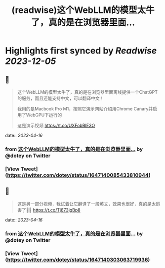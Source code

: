 :PROPERTIES:
:title: (readwise)这个WebLLM的模型太牛了，真的是在浏览器里面...
:END:

:PROPERTIES:
:author: [[dotey on Twitter]]
:full-title: "这个WebLLM的模型太牛了，真的是在浏览器里面..."
:category: [[tweets]]
:url: https://twitter.com/dotey/status/1647140085433810944
:image-url: https://pbs.twimg.com/profile_images/561086911561736192/6_g58vEs.jpeg
:END:

* Highlights first synced by [[Readwise]] [[2023-12-05]]
** 📌
#+BEGIN_QUOTE
这个WebLLM的模型太牛了，真的是在浏览器里面离线提供一个ChatGPT的服务，而且还能支持中文，可以翻译中文！

我用的是Macbook Pro M1，按照它演示网站介绍用Chrome Canary并启用了WebGPU下运行的

这是演示视频 https://t.co/UXFobBIE3O 
#+END_QUOTE
    date:: [[2023-04-16]]
*** from _这个WebLLM的模型太牛了，真的是在浏览器里面..._ by @dotey on Twitter
*** [View Tweet](https://twitter.com/dotey/status/1647140085433810944)
** 📌
#+BEGIN_QUOTE
这是另一部分视频，我试着让它翻译了一段英文，效果也很好，真的是太厉害了👍🏻 https://t.co/Tj673jqBp8 
#+END_QUOTE
    date:: [[2023-04-16]]
*** from _这个WebLLM的模型太牛了，真的是在浏览器里面..._ by @dotey on Twitter
*** [View Tweet](https://twitter.com/dotey/status/1647140303063719936)